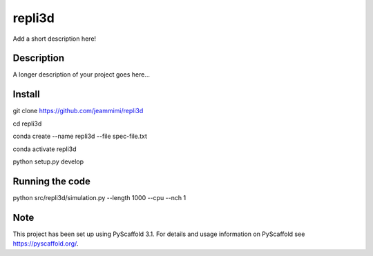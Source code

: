 =======
repli3d
=======


Add a short description here!


Description
===========

A longer description of your project goes here...


Install
===========

git clone https://github.com/jeammimi/repli3d

cd repli3d

conda create --name repli3d --file spec-file.txt

conda activate repli3d


python setup.py develop


Running the code
================

python src/repli3d/simulation.py --length 1000 --cpu --nch 1

Note
====

This project has been set up using PyScaffold 3.1. For details and usage
information on PyScaffold see https://pyscaffold.org/.
